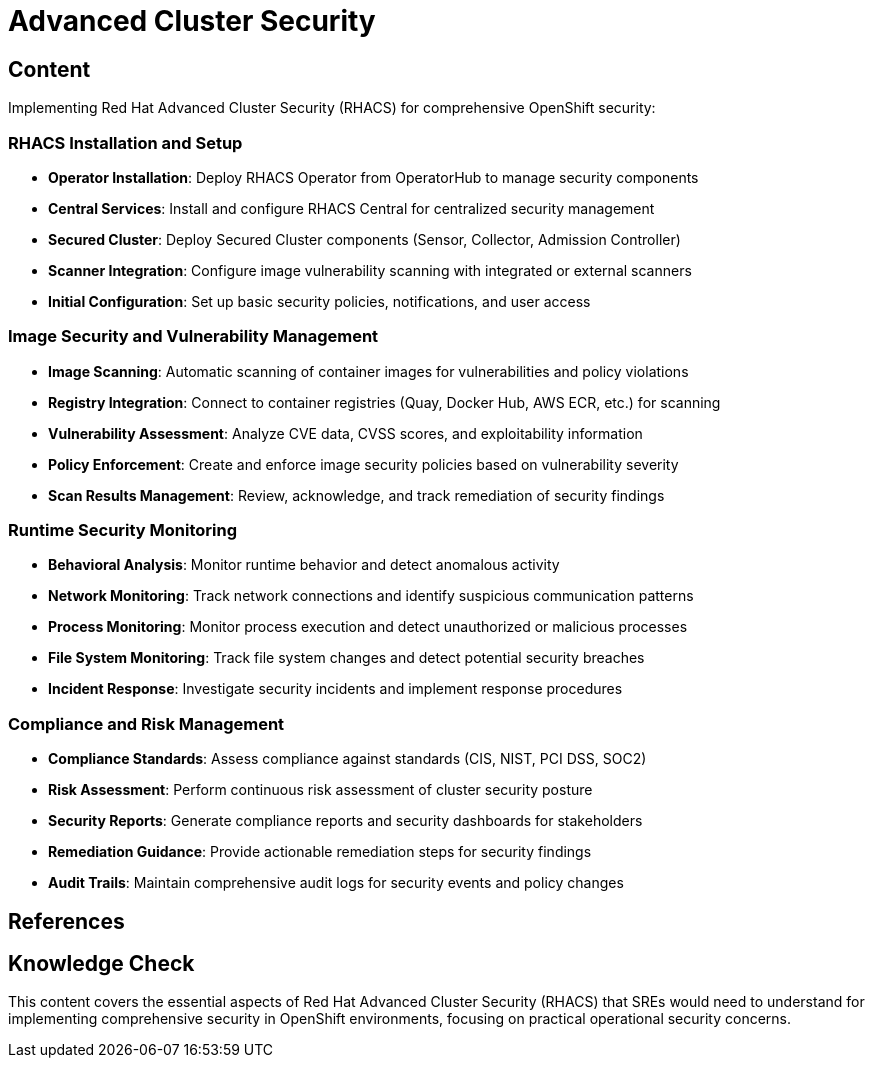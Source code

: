 = Advanced Cluster Security

== Content

Implementing Red Hat Advanced Cluster Security (RHACS) for comprehensive OpenShift security:

=== RHACS Installation and Setup

* **Operator Installation**: Deploy RHACS Operator from OperatorHub to manage security components
* **Central Services**: Install and configure RHACS Central for centralized security management
* **Secured Cluster**: Deploy Secured Cluster components (Sensor, Collector, Admission Controller)
* **Scanner Integration**: Configure image vulnerability scanning with integrated or external scanners
* **Initial Configuration**: Set up basic security policies, notifications, and user access

=== Image Security and Vulnerability Management

* **Image Scanning**: Automatic scanning of container images for vulnerabilities and policy violations
* **Registry Integration**: Connect to container registries (Quay, Docker Hub, AWS ECR, etc.) for scanning
* **Vulnerability Assessment**: Analyze CVE data, CVSS scores, and exploitability information
* **Policy Enforcement**: Create and enforce image security policies based on vulnerability severity
* **Scan Results Management**: Review, acknowledge, and track remediation of security findings

=== Runtime Security Monitoring

* **Behavioral Analysis**: Monitor runtime behavior and detect anomalous activity
* **Network Monitoring**: Track network connections and identify suspicious communication patterns
* **Process Monitoring**: Monitor process execution and detect unauthorized or malicious processes
* **File System Monitoring**: Track file system changes and detect potential security breaches
* **Incident Response**: Investigate security incidents and implement response procedures

=== Compliance and Risk Management

* **Compliance Standards**: Assess compliance against standards (CIS, NIST, PCI DSS, SOC2)
* **Risk Assessment**: Perform continuous risk assessment of cluster security posture
* **Security Reports**: Generate compliance reports and security dashboards for stakeholders
* **Remediation Guidance**: Provide actionable remediation steps for security findings
* **Audit Trails**: Maintain comprehensive audit logs for security events and policy changes

== References

== Knowledge Check

This content covers the essential aspects of Red Hat Advanced Cluster Security (RHACS) that SREs would need to understand for implementing comprehensive security in OpenShift environments, focusing on practical operational security concerns. 